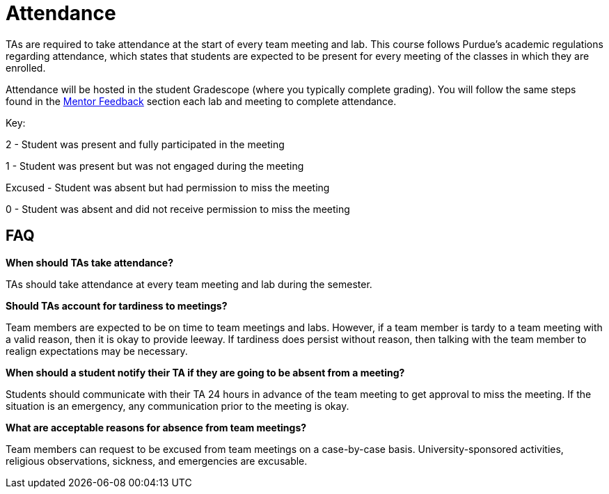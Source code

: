 = Attendance

TAs are required to take attendance at the start of every team meeting and lab. This course follows Purdue’s academic regulations regarding attendance, which states that students are 
expected to be present for every meeting of the classes in which they are enrolled.

Attendance will be hosted in the student Gradescope (where you typically complete grading). You will follow the same steps found in the xref:trainingModules/ta_training_module5-4_mentor_feedback.adoc[Mentor Feedback] section each lab and meeting to complete attendance.

// To take attendance, used the shared excel file in your shared Box drive. Navigate to https://purdue.box.com, and log in using your Purdue Two Factor Authentication. Within Box, there is a shared document where weekly attendance can be noted. Click on the file and then use the "Open" button to edit the document online. 

// == Sample Attendance Sheet
// Here is an example of a attendance sheet:

// image::attendance.png[Sample Attendance Sheet, width=792, height=500, loading=lazy, title="Sample Attendance Sheet"]

Key:

2 - Student was present and fully participated in the meeting

1 - Student was present but was not engaged during the meeting

Excused - Student was absent but had permission to miss the meeting

0 - Student was absent and did not receive permission to miss the meeting

== FAQ
*When should TAs take attendance?*

TAs should take attendance at every team meeting and lab during the semester. 

*Should TAs account for tardiness to meetings?*

Team members are expected to be on time to team meetings and labs. However, if a team member is tardy to a team meeting with a valid reason, then it is okay to provide leeway. If tardiness does persist without reason, then talking with the team member to realign expectations may be necessary.

*When should a student notify their TA if they are going to be absent from a meeting?*

Students should communicate with their TA 24 hours in advance of the team meeting to get approval to miss the meeting. If the situation is an emergency, any communication prior to the meeting is okay. 

*What are acceptable reasons for absence from team meetings?*

Team members can request to be excused from team meetings on a case-by-case basis. University-sponsored activities, religious observations, sickness, and emergencies are excusable.  